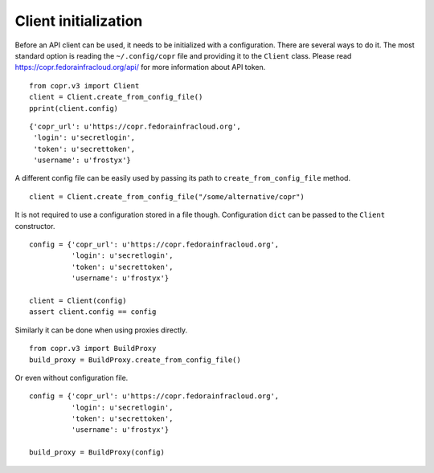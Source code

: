 Client initialization
=====================

Before an API client can be used, it needs to be initialized with a configuration. There are several ways to do it.
The most standard option is reading the ``~/.config/copr`` file and providing it to the ``Client`` class. Please read
https://copr.fedorainfracloud.org/api/ for more information about API token.

::

    from copr.v3 import Client
    client = Client.create_from_config_file()
    pprint(client.config)

::

    {'copr_url': u'https://copr.fedorainfracloud.org',
     'login': u'secretlogin',
     'token': u'secrettoken',
     'username': u'frostyx'}

A different config file can be easily used by passing its path to ``create_from_config_file`` method.


::

    client = Client.create_from_config_file("/some/alternative/copr")

It is not required to use a configuration stored in a file though. Configuration ``dict`` can be
passed to the ``Client`` constructor.

::

    config = {'copr_url': u'https://copr.fedorainfracloud.org',
              'login': u'secretlogin',
              'token': u'secrettoken',
              'username': u'frostyx'}

    client = Client(config)
    assert client.config == config

Similarly it can be done when using proxies directly.

::

    from copr.v3 import BuildProxy
    build_proxy = BuildProxy.create_from_config_file()

Or even without configuration file.

::

    config = {'copr_url': u'https://copr.fedorainfracloud.org',
              'login': u'secretlogin',
              'token': u'secrettoken',
              'username': u'frostyx'}

    build_proxy = BuildProxy(config)

